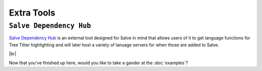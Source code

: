 ===========
Extra Tools
===========

.. _Salve Dependency Hub Overview:

``Salve Dependency Hub``
~~~~~~~~~~~~~~~~~~~~~~~~

`Salve Dependency Hub <https://github.com/Moosems/salve-dependency-hub>`_ is an external tool designed for Salve in mind that allows users of it to get language functions for Tree Titter highlighting and will later host a variety of lanuage servers for when those are added to Salve.

.. |br| raw:: html

   <br />

|br|

Now that you've finished up here, would you like to take a gander at the :doc:`examples`?
